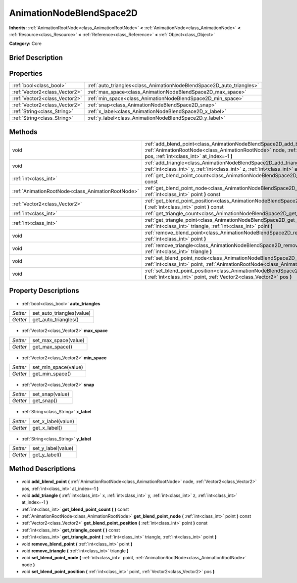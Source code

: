 .. Generated automatically by doc/tools/makerst.py in Godot's source tree.
.. DO NOT EDIT THIS FILE, but the AnimationNodeBlendSpace2D.xml source instead.
.. The source is found in doc/classes or modules/<name>/doc_classes.

.. _class_AnimationNodeBlendSpace2D:

AnimationNodeBlendSpace2D
=========================

**Inherits:** :ref:`AnimationRootNode<class_AnimationRootNode>` **<** :ref:`AnimationNode<class_AnimationNode>` **<** :ref:`Resource<class_Resource>` **<** :ref:`Reference<class_Reference>` **<** :ref:`Object<class_Object>`

**Category:** Core

Brief Description
-----------------



Properties
----------

+-------------------------------+-----------------------------------------------------------------------+
| :ref:`bool<class_bool>`       | :ref:`auto_triangles<class_AnimationNodeBlendSpace2D_auto_triangles>` |
+-------------------------------+-----------------------------------------------------------------------+
| :ref:`Vector2<class_Vector2>` | :ref:`max_space<class_AnimationNodeBlendSpace2D_max_space>`           |
+-------------------------------+-----------------------------------------------------------------------+
| :ref:`Vector2<class_Vector2>` | :ref:`min_space<class_AnimationNodeBlendSpace2D_min_space>`           |
+-------------------------------+-----------------------------------------------------------------------+
| :ref:`Vector2<class_Vector2>` | :ref:`snap<class_AnimationNodeBlendSpace2D_snap>`                     |
+-------------------------------+-----------------------------------------------------------------------+
| :ref:`String<class_String>`   | :ref:`x_label<class_AnimationNodeBlendSpace2D_x_label>`               |
+-------------------------------+-----------------------------------------------------------------------+
| :ref:`String<class_String>`   | :ref:`y_label<class_AnimationNodeBlendSpace2D_y_label>`               |
+-------------------------------+-----------------------------------------------------------------------+

Methods
-------

+----------------------------------------------------+------------------------------------------------------------------------------------------------------------------------------------------------------------------------------------------------------------------+
| void                                               | :ref:`add_blend_point<class_AnimationNodeBlendSpace2D_add_blend_point>` **(** :ref:`AnimationRootNode<class_AnimationRootNode>` node, :ref:`Vector2<class_Vector2>` pos, :ref:`int<class_int>` at_index=-1 **)** |
+----------------------------------------------------+------------------------------------------------------------------------------------------------------------------------------------------------------------------------------------------------------------------+
| void                                               | :ref:`add_triangle<class_AnimationNodeBlendSpace2D_add_triangle>` **(** :ref:`int<class_int>` x, :ref:`int<class_int>` y, :ref:`int<class_int>` z, :ref:`int<class_int>` at_index=-1 **)**                       |
+----------------------------------------------------+------------------------------------------------------------------------------------------------------------------------------------------------------------------------------------------------------------------+
| :ref:`int<class_int>`                              | :ref:`get_blend_point_count<class_AnimationNodeBlendSpace2D_get_blend_point_count>` **(** **)** const                                                                                                            |
+----------------------------------------------------+------------------------------------------------------------------------------------------------------------------------------------------------------------------------------------------------------------------+
| :ref:`AnimationRootNode<class_AnimationRootNode>`  | :ref:`get_blend_point_node<class_AnimationNodeBlendSpace2D_get_blend_point_node>` **(** :ref:`int<class_int>` point **)** const                                                                                  |
+----------------------------------------------------+------------------------------------------------------------------------------------------------------------------------------------------------------------------------------------------------------------------+
| :ref:`Vector2<class_Vector2>`                      | :ref:`get_blend_point_position<class_AnimationNodeBlendSpace2D_get_blend_point_position>` **(** :ref:`int<class_int>` point **)** const                                                                          |
+----------------------------------------------------+------------------------------------------------------------------------------------------------------------------------------------------------------------------------------------------------------------------+
| :ref:`int<class_int>`                              | :ref:`get_triangle_count<class_AnimationNodeBlendSpace2D_get_triangle_count>` **(** **)** const                                                                                                                  |
+----------------------------------------------------+------------------------------------------------------------------------------------------------------------------------------------------------------------------------------------------------------------------+
| :ref:`int<class_int>`                              | :ref:`get_triangle_point<class_AnimationNodeBlendSpace2D_get_triangle_point>` **(** :ref:`int<class_int>` triangle, :ref:`int<class_int>` point **)**                                                            |
+----------------------------------------------------+------------------------------------------------------------------------------------------------------------------------------------------------------------------------------------------------------------------+
| void                                               | :ref:`remove_blend_point<class_AnimationNodeBlendSpace2D_remove_blend_point>` **(** :ref:`int<class_int>` point **)**                                                                                            |
+----------------------------------------------------+------------------------------------------------------------------------------------------------------------------------------------------------------------------------------------------------------------------+
| void                                               | :ref:`remove_triangle<class_AnimationNodeBlendSpace2D_remove_triangle>` **(** :ref:`int<class_int>` triangle **)**                                                                                               |
+----------------------------------------------------+------------------------------------------------------------------------------------------------------------------------------------------------------------------------------------------------------------------+
| void                                               | :ref:`set_blend_point_node<class_AnimationNodeBlendSpace2D_set_blend_point_node>` **(** :ref:`int<class_int>` point, :ref:`AnimationRootNode<class_AnimationRootNode>` node **)**                                |
+----------------------------------------------------+------------------------------------------------------------------------------------------------------------------------------------------------------------------------------------------------------------------+
| void                                               | :ref:`set_blend_point_position<class_AnimationNodeBlendSpace2D_set_blend_point_position>` **(** :ref:`int<class_int>` point, :ref:`Vector2<class_Vector2>` pos **)**                                             |
+----------------------------------------------------+------------------------------------------------------------------------------------------------------------------------------------------------------------------------------------------------------------------+

Property Descriptions
---------------------

  .. _class_AnimationNodeBlendSpace2D_auto_triangles:

- :ref:`bool<class_bool>` **auto_triangles**

+----------+---------------------------+
| *Setter* | set_auto_triangles(value) |
+----------+---------------------------+
| *Getter* | get_auto_triangles()      |
+----------+---------------------------+

  .. _class_AnimationNodeBlendSpace2D_max_space:

- :ref:`Vector2<class_Vector2>` **max_space**

+----------+----------------------+
| *Setter* | set_max_space(value) |
+----------+----------------------+
| *Getter* | get_max_space()      |
+----------+----------------------+

  .. _class_AnimationNodeBlendSpace2D_min_space:

- :ref:`Vector2<class_Vector2>` **min_space**

+----------+----------------------+
| *Setter* | set_min_space(value) |
+----------+----------------------+
| *Getter* | get_min_space()      |
+----------+----------------------+

  .. _class_AnimationNodeBlendSpace2D_snap:

- :ref:`Vector2<class_Vector2>` **snap**

+----------+-----------------+
| *Setter* | set_snap(value) |
+----------+-----------------+
| *Getter* | get_snap()      |
+----------+-----------------+

  .. _class_AnimationNodeBlendSpace2D_x_label:

- :ref:`String<class_String>` **x_label**

+----------+--------------------+
| *Setter* | set_x_label(value) |
+----------+--------------------+
| *Getter* | get_x_label()      |
+----------+--------------------+

  .. _class_AnimationNodeBlendSpace2D_y_label:

- :ref:`String<class_String>` **y_label**

+----------+--------------------+
| *Setter* | set_y_label(value) |
+----------+--------------------+
| *Getter* | get_y_label()      |
+----------+--------------------+

Method Descriptions
-------------------

  .. _class_AnimationNodeBlendSpace2D_add_blend_point:

- void **add_blend_point** **(** :ref:`AnimationRootNode<class_AnimationRootNode>` node, :ref:`Vector2<class_Vector2>` pos, :ref:`int<class_int>` at_index=-1 **)**

  .. _class_AnimationNodeBlendSpace2D_add_triangle:

- void **add_triangle** **(** :ref:`int<class_int>` x, :ref:`int<class_int>` y, :ref:`int<class_int>` z, :ref:`int<class_int>` at_index=-1 **)**

  .. _class_AnimationNodeBlendSpace2D_get_blend_point_count:

- :ref:`int<class_int>` **get_blend_point_count** **(** **)** const

  .. _class_AnimationNodeBlendSpace2D_get_blend_point_node:

- :ref:`AnimationRootNode<class_AnimationRootNode>` **get_blend_point_node** **(** :ref:`int<class_int>` point **)** const

  .. _class_AnimationNodeBlendSpace2D_get_blend_point_position:

- :ref:`Vector2<class_Vector2>` **get_blend_point_position** **(** :ref:`int<class_int>` point **)** const

  .. _class_AnimationNodeBlendSpace2D_get_triangle_count:

- :ref:`int<class_int>` **get_triangle_count** **(** **)** const

  .. _class_AnimationNodeBlendSpace2D_get_triangle_point:

- :ref:`int<class_int>` **get_triangle_point** **(** :ref:`int<class_int>` triangle, :ref:`int<class_int>` point **)**

  .. _class_AnimationNodeBlendSpace2D_remove_blend_point:

- void **remove_blend_point** **(** :ref:`int<class_int>` point **)**

  .. _class_AnimationNodeBlendSpace2D_remove_triangle:

- void **remove_triangle** **(** :ref:`int<class_int>` triangle **)**

  .. _class_AnimationNodeBlendSpace2D_set_blend_point_node:

- void **set_blend_point_node** **(** :ref:`int<class_int>` point, :ref:`AnimationRootNode<class_AnimationRootNode>` node **)**

  .. _class_AnimationNodeBlendSpace2D_set_blend_point_position:

- void **set_blend_point_position** **(** :ref:`int<class_int>` point, :ref:`Vector2<class_Vector2>` pos **)**

